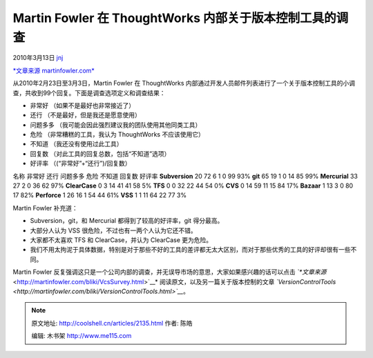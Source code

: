 .. _articles2135:

Martin Fowler 在 ThoughtWorks 内部关于版本控制工具的调查
========================================================

2010年3月13日 `jnj <http://coolshell.cn/articles/author/jnj>`__

`*文章来源
martinfowler.com* <http://martinfowler.com/bliki/VcsSurvey.html>`__

从2010年2月23日至3月3日，Martin Fowler 在 ThoughtWorks
内部通过开发人员邮件列表进行了一个关于版本控制工具的小调查，共收到99个回复。下面是调查选项定义和调查结果：

-  非常好 （如果不是最好也非常接近了）
-  还行 （不是最好，但是我还是愿意使用）
-  问题多多 （我可能会因此强烈建议我的团队使用其他同类工具）
-  危险 （非常糟糕的工具，我认为 ThoughtWorks 不应该使用它）
-  不知道 （我还没有使用过此工具）
-  回复数 （对此工具的回复总数，包括“不知道”选项）
-  好评率 （(“非常好”+“还行”)/回复数）

名称 非常好 还行 问题多多 危险 不知道 回复数 好评率 **Subversion** 20 72
6 1 0 99 93% **git** 65 19 1 0 14 85 99% **Mercurial** 33 27 2 0 36 62
97% **ClearCase** 0 3 14 41 41 58 5% **TFS** 0 0 32 22 44 54 0% **CVS**
0 14 59 11 15 84 17% **Bazaar** 1 13 3 0 80 17 82% **Perforce** 1 26 16
1 54 44 61% **VSS** 1 1 11 64 22 77 3%

Martin Fowler 补充道：

-  Subversion，git，和 Mercurial 都得到了较高的好评率，git 得分最高。
-  大部分人认为 VSS 很危险，不过也有一两个人认为它还不错。
-  大家都不太喜欢 TFS 和 ClearCase，并认为 ClearCase 更为危险。
-  我们不用太拘泥于具体数据，特别是对于那些不好的工具的差评都无太大区别，而对于那些优秀的工具的好评却很有一些不同。

Martin Fowler
反复强调这只是一个公司内部的调查，并无误导市场的意思，大家如果感兴趣的话可以点击
*`*文章来源* <http://martinfowler.com/bliki/VcsSurvey.html>`__*
阅读原文，以及另一篇关于版本控制的文章
*`VersionControlTools <http://martinfowler.com/bliki/VersionControlTools.html>`__*\ 。

.. |image6| image:: /coolshell/static/20140921222222893000.jpg

.. note::
    原文地址: http://coolshell.cn/articles/2135.html 
    作者: 陈皓 

    编辑: 木书架 http://www.me115.com